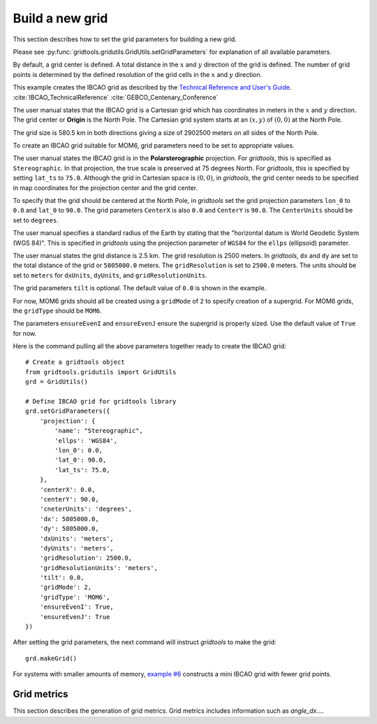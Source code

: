 Build a new grid
================

This section describes how to set the grid parameters
for building a new grid.

Please see :py:func:`gridtools.gridutils.GridUtils.setGridParameters`
for explanation of all available parameters.

By default, a grid center is defined.  A total distance
in the :math:`x` and :math:`y` direction of the grid
is defined.  The number of grid points is determined by
the defined resolution of the grid cells in the :math:`x`
and :math:`y` direction.

This example creates the IBCAO grid as described by the
`Technical Reference and User's Guide <https://www.ngdc.noaa.gov/mgg/bathymetry/arctic/IBCAO_TechnicalReference.PDF>`_.
:cite:`IBCAO_TechnicalReference` :cite:`GEBCO_Centenary_Conference`

The user manual states that the IBCAO grid is a
Cartesian grid which has coordinates in meters in
the :math:`x` and :math:`y` direction.   The grid
center or **Origin** is the North Pole.  The
Cartesian grid system starts at an :math:`(x,y)`
of :math:`(0,0)`
at the North Pole.

The grid size is 580.5 km in both directions giving
a size of 2902500 meters on all sides of the North
Pole.

To create an IBCAO grid suitable for MOM6, grid
parameters need to be set to appropriate values.

The user manual states the IBCAO grid is in
the **Polarsterographic** projection.  For `gridtools`,
this is specified as ``Stereographic``.  In that
projection, the true scale is preserved at 75 degrees
North.  For `gridtools`, this is specified by setting
``lat_ts`` to ``75.0``.  Although the grid in
Cartesian space is :math:`(0,0)`, in `gridtools`, the
grid center needs to be specified in map coordinates
for the projection center and the grid center.

To specify that the grid should be centered
at the North Pole, in `gridtools` set the grid
projection parameters ``lon_0`` to ``0.0`` and ``lat_0``
to ``90.0``.  The grid parameters ``CenterX`` is also ``0.0``
and ``CenterY`` is ``90.0``.  The ``CenterUnits`` should
be set to ``degrees``.

The user manual specifies a standard radius of the Earth
by stating that the "horizontal datum is World Geodetic
System (WGS 84)".  This is specified in `gridtools` using
the projection parameter of ``WGS84`` for the ``ellps``
(ellipsoid) parameter.

The user manual states the grid distance is 2.5 km.  The
grid resolution is 2500 meters.  In `gridtools`, ``dx``
and ``dy`` are set to the total distance of the grid
or ``5805000.0`` meters.  The ``gridResolution`` is
set to ``2500.0`` meters.  The units should be set
to ``meters`` for ``dxUnits``, ``dyUnits``, and
``gridResolutionUnits``.

The grid parameters ``tilt`` is optional.  The
default value of ``0.0`` is shown in the example.

For now, MOM6 grids should all be created using
a ``gridMode`` of ``2`` to specify creation of
a supergrid.  For MOM6 grids, the ``gridType``
should be ``MOM6``.

The parameters ``ensureEvenI`` and ``ensureEvenJ``
ensure the supergrid is properly sized.  Use the
default value of ``True`` for now.

Here is the command pulling all the above parameters
together ready to create the IBCAO grid::

    # Create a gridtools object
    from gridtools.gridutils import GridUtils
    grd = GridUtils()

    # Define IBCAO grid for gridtools library
    grd.setGridParameters({
        'projection': {
            'name': "Stereographic",
            'ellps': 'WGS84',
            'lon_0': 0.0,
            'lat_0': 90.0,
            'lat_ts': 75.0,
        },
        'centerX': 0.0,
        'centerY': 90.0,
        'cneterUnits': 'degrees',
        'dx': 5805000.0,
        'dy': 5805000.0,
        'dxUnits': 'meters',
        'dyUnits': 'meters',
        'gridResolution': 2500.0,
        'gridResolutionUnits': 'meters',
        'tilt': 0.0,
        'gridMode': 2,
        'gridType': 'MOM6',
        'ensureEvenI': True,
        'ensureEvenJ': True
    })

After setting the grid parameters, the
next command will instruct `gridtools` to
make the grid::

    grd.makeGrid()

For systems with smaller amounts of memory,
`example #6 <https://github.com/ESMG/gridtools/blob/exp/rel031/examples/mkGridsExample06.py>`_
constructs a mini IBCAO grid with fewer grid points.

Grid metrics
------------

This section describes the generation of grid metrics.  Grid metrics includes
information such as `angle_dx`....



